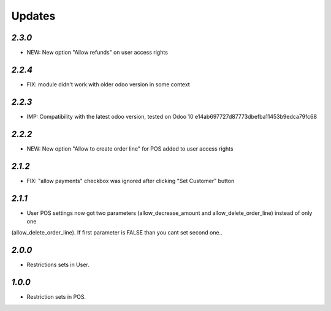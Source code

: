 .. _changelog:

Updates
=======

`2.3.0`
-------
- NEW: New option "Allow refunds" on user access rights

`2.2.4`
-------
- FIX: module didn't work with older odoo version in some context

`2.2.3`
-------

- IMP: Compatibility with the latest odoo version, tested on Odoo 10 e14ab697727d87773dbefba11453b9edca79fc68

`2.2.2`
-------

- NEW: New option "Allow to create order line" for POS added to user access rights

`2.1.2`
-------

- FIX: "allow payments" checkbox was ignored after clicking "Set Customer" button

`2.1.1`
-------

- User POS settings now got two parameters (allow_decrease_amount and allow_delete_order_line) instead of only one
(allow_delete_order_line). If first parameter is FALSE than you cant set second one..

`2.0.0`
-------

- Restrictions sets in User.

`1.0.0`
-------

- Restriction sets in POS.
